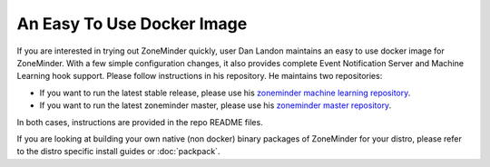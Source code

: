 An Easy To Use Docker Image
===========================
If you are interested in trying out ZoneMinder quickly, user Dan Landon maintains an easy to use docker image for ZoneMinder. With a few simple configuration changes, it also provides complete Event Notification Server and Machine Learning hook support. Please follow instructions in his repository. He maintains two repositories:

* If you want to run the latest stable release, please use his `zoneminder machine learning repository <https://github.com/dlandon/zoneminder.machine.learning>`__.
* If you want to run the latest zoneminder master, please use his `zoneminder master repository <https://github.com/dlandon/zoneminder.master-docker>`__.

In both cases, instructions are provided in the repo README files.

If you are looking at building your own native (non docker) binary packages of ZoneMinder for your distro, please refer to the distro specific install guides or  :doc:`packpack`.

